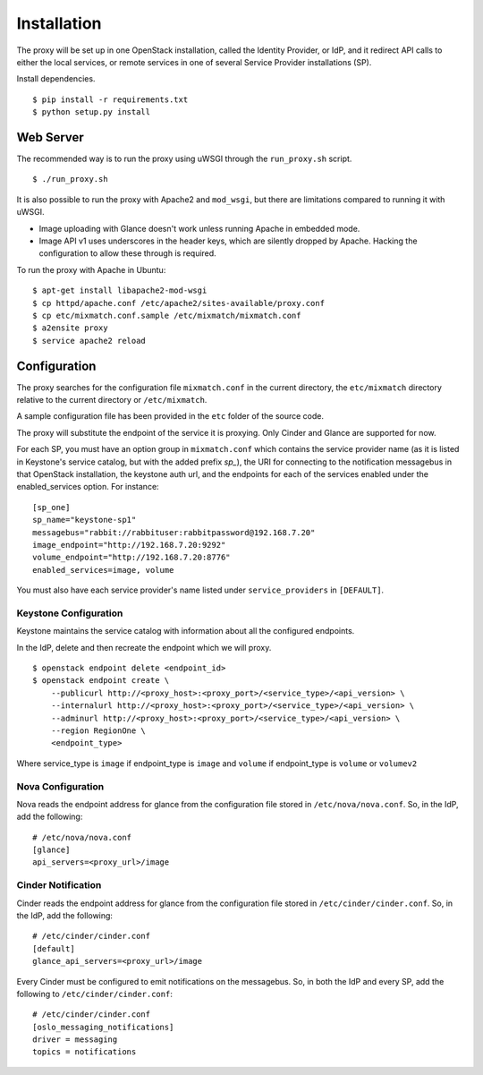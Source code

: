 ============
Installation
============

The proxy will be set up in one OpenStack installation, called the Identity
Provider, or IdP, and it redirect API calls to either the local services, or
remote services in one of several Service Provider installations (SP).

Install dependencies. ::

    $ pip install -r requirements.txt
    $ python setup.py install


Web Server
==========
The recommended way is to run the proxy using uWSGI through the
``run_proxy.sh`` script. ::

    $ ./run_proxy.sh


It is also possible to run the proxy with Apache2 and ``mod_wsgi``, but there
are limitations compared to running it with uWSGI.

- Image uploading with Glance doesn't work unless running Apache in embedded
  mode.
- Image API v1 uses underscores in the header keys, which are silently dropped
  by Apache. Hacking the configuration to allow these through is required.

To run the proxy with Apache in Ubuntu: ::

    $ apt-get install libapache2-mod-wsgi
    $ cp httpd/apache.conf /etc/apache2/sites-available/proxy.conf
    $ cp etc/mixmatch.conf.sample /etc/mixmatch/mixmatch.conf
    $ a2ensite proxy
    $ service apache2 reload


Configuration
=============
The proxy searches for the configuration file ``mixmatch.conf`` in the
current directory, the ``etc/mixmatch`` directory relative to the current
directory or ``/etc/mixmatch``.

A sample configuration file has been provided in the ``etc`` folder of the
source code.

The proxy will substitute the endpoint of the service it is proxying.
Only Cinder and Glance are supported for now.

For each SP, you must have an option group in ``mixmatch.conf`` which contains
the service provider name (as it is listed in Keystone's service catalog, but
with the added prefix `sp_`), the URI for connecting to the notification
messagebus in that OpenStack installation, the keystone auth url, and the
endpoints for each of the services enabled under the enabled_services option.
For instance::

    [sp_one]
    sp_name="keystone-sp1"
    messagebus="rabbit://rabbituser:rabbitpassword@192.168.7.20"
    image_endpoint="http://192.168.7.20:9292"
    volume_endpoint="http://192.168.7.20:8776"
    enabled_services=image, volume

You must also have each service provider's name listed under
``service_providers`` in ``[DEFAULT]``.

Keystone Configuration
----------------------

Keystone maintains the service catalog with information about all the
configured endpoints.

In the IdP, delete and then recreate the endpoint which we will proxy. ::

    $ openstack endpoint delete <endpoint_id>
    $ openstack endpoint create \
        --publicurl http://<proxy_host>:<proxy_port>/<service_type>/<api_version> \
        --internalurl http://<proxy_host>:<proxy_port>/<service_type>/<api_version> \
        --adminurl http://<proxy_host>:<proxy_port>/<service_type>/<api_version> \
        --region RegionOne \
        <endpoint_type>

Where service_type is ``image`` if endpoint_type is ``image``
and ``volume`` if endpoint_type is ``volume`` or ``volumev2``

Nova Configuration
------------------

Nova reads the endpoint address for glance from the configuration file stored
in ``/etc/nova/nova.conf``. So, in the IdP, add the following::

    # /etc/nova/nova.conf
    [glance]
    api_servers=<proxy_url>/image

Cinder Notification
-------------------

Cinder reads the endpoint address for glance from the configuration file stored
in ``/etc/cinder/cinder.conf``. So, in the IdP, add the following::

    # /etc/cinder/cinder.conf
    [default]
    glance_api_servers=<proxy_url>/image

Every Cinder must be configured to emit notifications on the messagebus.  So,
in both the IdP and every SP, add the following to
``/etc/cinder/cinder.conf``::

    # /etc/cinder/cinder.conf
    [oslo_messaging_notifications]
    driver = messaging
    topics = notifications


